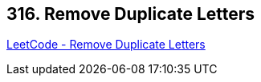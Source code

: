 == 316. Remove Duplicate Letters

https://leetcode.com/problems/remove-duplicate-letters/[LeetCode - Remove Duplicate Letters]

